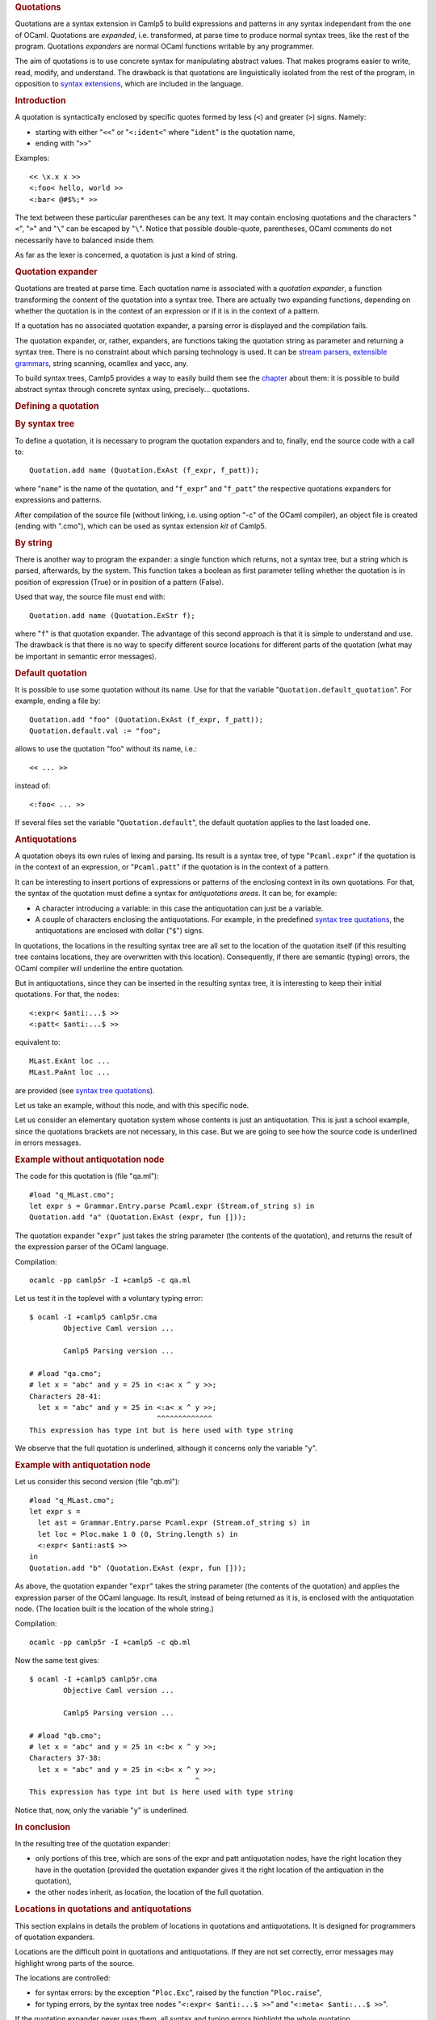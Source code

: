 .. container::
   :name: menu

.. container::
   :name: content

   .. rubric:: Quotations
      :name: quotations
      :class: top

   Quotations are a syntax extension in Camlp5 to build expressions and
   patterns in any syntax independant from the one of OCaml. Quotations
   are *expanded*, i.e. transformed, at parse time to produce normal
   syntax trees, like the rest of the program. Quotations *expanders*
   are normal OCaml functions writable by any programmer.

   The aim of quotations is to use concrete syntax for manipulating
   abstract values. That makes programs easier to write, read, modify,
   and understand. The drawback is that quotations are linguistically
   isolated from the rest of the program, in opposition to `syntax
   extensions <syntext.html>`__, which are included in the language.

   .. container::
      :name: tableofcontents

   .. rubric:: Introduction
      :name: introduction

   A quotation is syntactically enclosed by specific quotes formed by
   less (``<``) and greater (``>``) signs. Namely:

   -  starting with either "``<<``" or "``<:ident<``" where "``ident``"
      is the quotation name,
   -  ending with "``>>``"

   Examples:

   ::

        << \x.x x >>
        <:foo< hello, world >>
        <:bar< @#$%;* >>

   The text between these particular parentheses can be any text. It may
   contain enclosing quotations and the characters "``<``", "``>``" and
   "``\``" can be escaped by "``\``". Notice that possible double-quote,
   parentheses, OCaml comments do not necessarily have to balanced
   inside them.

   As far as the lexer is concerned, a quotation is just a kind of
   string.

   .. rubric:: Quotation expander
      :name: quotation-expander

   Quotations are treated at parse time. Each quotation name is
   associated with a *quotation expander*, a function transforming the
   content of the quotation into a syntax tree. There are actually two
   expanding functions, depending on whether the quotation is in the
   context of an expression or if it is in the context of a pattern.

   If a quotation has no associated quotation expander, a parsing error
   is displayed and the compilation fails.

   The quotation expander, or, rather, expanders, are functions taking
   the quotation string as parameter and returning a syntax tree. There
   is no constraint about which parsing technology is used. It can be
   `stream parsers <parsers.html>`__, `extensible
   grammars <grammars.html>`__, string scanning, ocamllex and yacc, any.

   To build syntax trees, Camlp5 provides a way to easily build them see
   the `chapter <ml_ast.html>`__ about them: it is possible to build
   abstract syntax through concrete syntax using, precisely...
   quotations.

   .. rubric:: Defining a quotation
      :name: defining-a-quotation

   .. rubric:: By syntax tree
      :name: by-syntax-tree

   To define a quotation, it is necessary to program the quotation
   expanders and to, finally, end the source code with a call to:

   ::

        Quotation.add name (Quotation.ExAst (f_expr, f_patt));

   where "``name``" is the name of the quotation, and "``f_expr``" and
   "``f_patt``" the respective quotations expanders for expressions and
   patterns.

   After compilation of the source file (without linking, i.e. using
   option "-c" of the OCaml compiler), an object file is created (ending
   with ".cmo"), which can be used as syntax extension *kit* of Camlp5.

   .. rubric:: By string
      :name: by-string

   There is another way to program the expander: a single function which
   returns, not a syntax tree, but a string which is parsed, afterwards,
   by the system. This function takes a boolean as first parameter
   telling whether the quotation is in position of expression (True) or
   in position of a pattern (False).

   Used that way, the source file must end with:

   ::

        Quotation.add name (Quotation.ExStr f);

   where "``f``" is that quotation expander. The advantage of this
   second approach is that it is simple to understand and use. The
   drawback is that there is no way to specify different source
   locations for different parts of the quotation (what may be important
   in semantic error messages).

   .. rubric:: Default quotation
      :name: default-quotation

   It is possible to use some quotation without its name. Use for that
   the variable "``Quotation.default_quotation``". For example, ending a
   file by:

   ::

        Quotation.add "foo" (Quotation.ExAst (f_expr, f_patt));
        Quotation.default.val := "foo";

   allows to use the quotation "foo" without its name, i.e.:

   ::

        << ... >>

   instead of:

   ::

        <:foo< ... >>

   If several files set the variable "``Quotation.default``", the
   default quotation applies to the last loaded one.

   .. rubric:: Antiquotations
      :name: antiquotations

   A quotation obeys its own rules of lexing and parsing. Its result is
   a syntax tree, of type "``Pcaml.expr``" if the quotation is in the
   context of an expression, or "``Pcaml.patt``" if the quotation is in
   the context of a pattern.

   It can be interesting to insert portions of expressions or patterns
   of the enclosing context in its own quotations. For that, the syntax
   of the quotation must define a syntax for *antiquotations areas*. It
   can be, for example:

   -  A character introducing a variable: in this case the antiquotation
      can just be a variable.
   -  A couple of characters enclosing the antiquotations. For example,
      in the predefined `syntax tree quotations <ml_ast.html>`__, the
      antiquotations are enclosed with dollar ("``$``") signs.

   In quotations, the locations in the resulting syntax tree are all set
   to the location of the quotation itself (if this resulting tree
   contains locations, they are overwritten with this location).
   Consequently, if there are semantic (typing) errors, the OCaml
   compiler will underline the entire quotation.

   But in antiquotations, since they can be inserted in the resulting
   syntax tree, it is interesting to keep their initial quotations. For
   that, the nodes:

   ::

        <:expr< $anti:...$ >>
        <:patt< $anti:...$ >>

   equivalent to:

   ::

        MLast.ExAnt loc ...
        MLast.PaAnt loc ...

   are provided (see `syntax tree quotations <ml_ast.html>`__).

   Let us take an example, without this node, and with this specific
   node.

   Let us consider an elementary quotation system whose contents is just
   an antiquotation. This is just a school example, since the quotations
   brackets are not necessary, in this case. But we are going to see how
   the source code is underlined in errors messages.

   .. rubric:: Example without antiquotation node
      :name: example-without-antiquotation-node

   The code for this quotation is (file "qa.ml"):

   ::

        #load "q_MLast.cmo";
        let expr s = Grammar.Entry.parse Pcaml.expr (Stream.of_string s) in
        Quotation.add "a" (Quotation.ExAst (expr, fun []));

   The quotation expander "``expr``" just takes the string parameter
   (the contents of the quotation), and returns the result of the
   expression parser of the OCaml language.

   Compilation:

   ::

        ocamlc -pp camlp5r -I +camlp5 -c qa.ml

   Let us test it in the toplevel with a voluntary typing error:

   ::

        $ ocaml -I +camlp5 camlp5r.cma
                Objective Caml version ...

                Camlp5 Parsing version ...

        # #load "qa.cmo";
        # let x = "abc" and y = 25 in <:a< x ^ y >>;
        Characters 28-41:
          let x = "abc" and y = 25 in <:a< x ^ y >>;
                                      ^^^^^^^^^^^^^
        This expression has type int but is here used with type string

   We observe that the full quotation is underlined, although it
   concerns only the variable "``y``".

   .. rubric:: Example with antiquotation node
      :name: example-with-antiquotation-node

   Let us consider this second version (file "qb.ml"):

   ::

        #load "q_MLast.cmo";
        let expr s =
          let ast = Grammar.Entry.parse Pcaml.expr (Stream.of_string s) in
          let loc = Ploc.make 1 0 (0, String.length s) in
          <:expr< $anti:ast$ >>
        in
        Quotation.add "b" (Quotation.ExAst (expr, fun []));

   As above, the quotation expander "``expr``" takes the string
   parameter (the contents of the quotation) and applies the expression
   parser of the OCaml language. Its result, instead of being returned
   as it is, is enclosed with the antiquotation node. (The location
   built is the location of the whole string.)

   Compilation:

   ::

        ocamlc -pp camlp5r -I +camlp5 -c qb.ml

   Now the same test gives:

   ::

        $ ocaml -I +camlp5 camlp5r.cma
                Objective Caml version ...

                Camlp5 Parsing version ...

        # #load "qb.cmo";
        # let x = "abc" and y = 25 in <:b< x ^ y >>;
        Characters 37-38:
          let x = "abc" and y = 25 in <:b< x ^ y >>;
                                               ^
        This expression has type int but is here used with type string

   Notice that, now, only the variable "``y``" is underlined.

   .. rubric:: In conclusion
      :name: in-conclusion

   In the resulting tree of the quotation expander:

   -  only portions of this tree, which are sons of the expr and patt
      antiquotation nodes, have the right location they have in the
      quotation (provided the quotation expander gives it the right
      location of the antiquation in the quotation),
   -  the other nodes inherit, as location, the location of the full
      quotation.

   .. rubric:: Locations in quotations and antiquotations
      :name: locations-in-quotations-and-antiquotations

   This section explains in details the problem of locations in
   quotations and antiquotations. It is designed for programmers of
   quotation expanders.

   Locations are the difficult point in quotations and antiquotations.
   If they are not set correctly, error messages may highlight wrong
   parts of the source.

   The locations are controlled:

   -  for syntax errors: by the exception "``Ploc.Exc``", raised by the
      function "``Ploc.raise``",
   -  for typing errors, by the syntax tree nodes
      "``<:expr< $anti:...$ >>``" and "``<:meta< $anti:...$ >>``".

   If the quotation expander never uses them, all syntax and typing
   errors highlight the whole quotation.

   Remark that in `extensible grammars <grammars.html>`__, syntax errors
   are automatically enclosed by the exception "``Ploc.Exc``".
   Therefore, if the quotation is parsed by an extensible grammar entry,
   this exception can be raised.

   In the syntax tree nodes "``<:expr< $anti:...$ >>``" and
   "``<:meta< $anti:...$ >>``", the location is indicated by the
   implicit variable named "``loc``". Their usage is therefore something
   like:

   ::

        let loc = ...computation of the location... in
        <:expr< $anti:...$ >>

   .. rubric:: In the quotation
      :name: in-the-quotation

   All locations must be computed *relatively to the quotation string*.
   The quotation string is the string between "``<<``" or "``<:name<``"
   and "``>>``" (excluded), the first character of this string being at
   location zero.

   The quotation system automatically shifts all locations with the
   location of the quotation: the programmer of the quotation expander
   does not therefore need to care about where the quotation appears in
   the source.

   .. rubric:: In antiquotations
      :name: in-antiquotations

   In antiquotations, it is important to control how the antiquotation
   string is parsed. For example, if the function parsing the
   antiquotation string raises "``Ploc.Exc``", the location of this
   exception must be shifted with the location of the antiquotation in
   the quotation.

   For example, let us suppose that the source contains:

   ::

        << abc^ijk^(xyz) >>

   where the antiquotation is specified between the caret ("``^``")
   characters. The antiquotation string is "``ijk``". It can be built in
   the quotation expander by:

   ::

        <:expr< ijk >>

   If used just like this, without the "``<:expr< $anti:x$ >>``", in
   case of typing error (for example if the variable "``ijk``" is
   unbound), the OCaml error message will be:

   ::

        << abc^ijk^(xyz) >>
        ^^^^^^^^^^^^^^^^^^^
        Unbound value ijk

   To put a location to "``ijk``", since its location in the quotation
   is "``(5, 8)``" (the "``i``" being the 5th characater of the
   quotation string, starting at zero), the quotation expander can build
   it like this:

   ::

        let e = <:expr< ijk >> in
        let loc = Ploc.make_unlined (5, 8) in
        <:expr< $anti:e$ >>

   In this case, the possible typing error message will be:

   ::

        << abc^ijk^(xyz) >>
               ^^^
        Unbound value ijk

   This case is simple, since the antiquotation is just an identifier,
   and there is no parser computing it.

   If the antiquotation has to be parsed, for example if it is a
   complicated expression, there are two points to care about:

   First, the syntax error messages. If the parser of the antiquotation
   raises "``Ploc.Exc``", its location is relative to the antiquotation.
   It must therefore be shifted to correspond to a location in the
   quotation. If "``f``" is the parsing function and "``sh``" the shift
   of the *antiquotation* in the *quotation* (whose value is "``5``" in
   the example), the code must be something like:

   ::

        try f () with
        [ Ploc.Exc loc exc -> Ploc.raise (Ploc.shift sh loc) exc ]

   Second, the typing error messages. Here, the above code with
   "``<:expr< $anti:e$ >>``" can apply to the resulting tree.

   The complete code, taking the possible syntax error messages and the
   possible typing error messages into account, can be (where "``len``"
   is the antiquotation length):

   ::

        let e =
          try f () with
          [ Ploc.Exc loc exc -> Ploc.raise (Ploc.shift sh loc) exc ]
        in
        let loc = Ploc.make_unlined (sh, sh + len) in
        <:expr< $anti:e$ >>

   .. rubric:: Located errors
      :name: located-errors

   If the quotation expander raises an exception, by default, the whole
   quotation is underlined:

   ::

        $ cat foo.ml
        #load "q_MLast.cmo";
        let expr s = raise (Failure "hello") in
        Quotation.add "a" (Quotation.ExAst (expr, fun []));

        $ ocaml -I +camlp5 camlp5r.cma
                Objective Caml version ...

                Camlp5 Parsing version ...

        # #use "foo.ml";
        - : unit = ()
        # <:a< good morning >>;
        Toplevel input:
        # <:a< good morning >>;
          ^^^^^^^^^^^^^^^^^^^^
        While expanding quotation "a":
        Failure: hello

   To specify a location of the exception, use the function
   "``Ploc.raise``" instead of "``raise``". In this example, let us
   suppose that we want only the characters 5 to 7 are underlined. This
   can be done like this:

   ::

        $ cat foo.ml
        #load "q_MLast.cmo";
        let expr s = Ploc.raise (Ploc.make 1 0 (5, 7)) (Failure "hello") in
        Quotation.add "a" (Quotation.ExAst (expr, fun []));

        $ ledit ocaml -I +camlp5 camlp5r.cma
                Objective Caml version ...

                Camlp5 Parsing version ...

        # #use "foo.ml";
        - : unit = ()
        # <:a< good morning >>;
        Toplevel input:
        # <:a< good morning >>;
                   ^^
        While expanding quotation "a":
        Failure: hello

   .. rubric:: The Quotation module
      :name: the-quotation-module

   ::

      type expander =
        [ ExStr of bool -> string -> string
        | ExAst of (string -> MLast.expr * string -> MLast.patt) ]
      ;

   Is the type for quotation expander kinds:

   -  "``Quotation.ExStr exp``" corresponds to an expander "``exp``"
      returning a string which is parsed by the system to create a
      syntax tree. Its boolean parameter tells whether the quotation is
      in position of an expression (True) or in position of a pattern
      (False). Quotations expanders created this way may work for some
      particular OCaml syntax, and not for another one (e.g. may work
      when used with revised syntax and not when used with normal
      syntax, and conversely).
   -  "``Quotation.ExAst (expr_exp, patt_exp)``" corresponds to
      expanders returning syntax trees, therefore not necessitating to
      be parsed afterwards. The function "``expr_exp``" is called when
      the quotation is in position of an expression, and "``patt_exp``"
      when the quotation is in position of a pattern. Quotation
      expanders created this way are independent from the enclosing
      syntax.

   ``value add : string -> expander -> unit;``
      "``Quotation.add name exp``" adds the quotation "``name``"
      associated with the expander "``exp``".

   ``value find : string -> expander;``
      "``Quotation.find name``" returns the quotation expander of the
      given name.

   ``value default : ref string;``
      The name of the default quotation : it is possible to use this
      quotation between "``<<``" and "``>>``" without having to specify
      its name.

   ``value translate : ref (string -> string);``
      Function translating quotation names; default = identity. Used in
      the predefined quotation "``q_phony.cmo``". See below.

   Some other useful functions for quotations are defined in the module
   "``Pcaml``". See the chapter "`The Pcaml module <pcaml.html>`__",
   section "Quotation management".

   .. rubric:: Predefined quotations
      :name: predefined-quotations

   .. rubric:: q_MLast.cmo
      :name: q_mlast.cmo

   This extension kit add quotations of OCaml syntax tree, allowing to
   use concrete syntax to represent abstract syntax. See the chapter
   `Syntax tree <ml_ast.html>`__.

   .. rubric:: q_ast.cmo
      :name: q_ast.cmo

   As with the previous quotation, this extension kit add quotations of
   OCaml syntax tree, but in the current user syntax with all
   extensions, the previous one being restricted to revised syntax
   without extension. See the chapters `Syntax tree <ml_ast.html>`__ and
   `Syntax tree quotations in user syntax <q_ast.html>`__.

   .. rubric:: q_phony.cmo
      :name: q_phony.cmo

   This extension kit is designed for pretty printing and must be loaded
   after a language pretty printing kit (in normal or in revised
   syntax). It prevents the expansions of quotations, transforming them
   into variables. The pretty printing then keeps the initial (source)
   form.

   The `macros <macros.html>`__ (extension "``pa_macro.cmo``") are also
   displayed in their initial form, instead of expanded.

   .. rubric:: A full example: lambda terms
      :name: a-full-example-lambda-terms

   This example allows to represent lambda terms by a concrete syntax
   and to be able to combine them using antiquotations.

   A lambda term is defined like this:

   ::

        type term =
          [ Lam of string and term
          | App of term and term
          | Var of string ]
        ;

   Examples:

   ::

        value fst = Lam "x" (Lam "y" (Var "x"));
        value snd = Lam "x" (Lam "y" (Var "y"));
        value delta = Lam "x" (App (Var "x") (Var "x"));
        value omega = App delta delta;
        value comb_s =
          Lam "x"
            (Lamb "y"
               (Lamb "z"
                  (App (App (Var "x") (Var "y")) (App (Var "x") (Var "z")))));

   Since combinations of lambda term may be complicated, The idea is to
   represent them by quotations in concrete syntax. We want to be able
   to write the examples above like this:

   ::

        value fst = << \x.\y.x >>;
        value snd = << \x.\y.y >>;
        value delta = << \x.x x >>
        value omega = << ^delta ^delta >>;
        value comb_s = << \x.\y.\z.(x y)(x z) >>;

   which is a classic representation of lambda terms.

   Notice, in the definition of "``omega``", the use of the caret
   ("``^``") sign to specify antiquotations. Notice also the simplicity
   of the representation of the expression defining "``comb_s``".

   Here is the code of the quotation expander, term.ml. The expander
   uses the `extensible grammars <grammars.html>`__. It has its own
   lexer (using the `stream lexers <lexers.html>`__) because the lexer
   of OCaml programs ("``Plexer.gmake ()``"), cannot recognize the
   backslashes alone.

   .. rubric:: Lexer
      :name: lexer

   ::

        (* lexer *)

        #load "pa_lexer.cmo";

        value rec ident =
          lexer
          [ [ 'a'-'z' | 'A'-'Z' | '0'-'9' | '-' | '_' | '\128'-'\255' ]
            ident!
          | ]
        ;

        value empty _ = parser [: _ = Stream.empty :] -> [];

        value rec next_tok =
          lexer
          [ "\\" -> ("BSLASH", "")
          | "^" -> ("CARET", "")
          | 'a'-'z' ident! -> ("IDENT", $buf)
          | "(" -> ("", "(")
          | ")" -> ("", ")")
          | "." -> ("", ".")
          | empty -> ("EOS", "")
          | -> raise (Stream.Error "lexing error: bad character") ]
        ;

        value rec skip_spaces =
          lexer
          [ " "/ skip_spaces!
          | "\n"/ skip_spaces!
          | "\r"/ skip_spaces! | ]
        ;

        value record_loc loct i (bp, ep) = do {
          if i >= Array.length loct.val then do {
            let newt =
              Array.init (2 * Array.length loct.val + 1)
                (fun i ->
                   if i < Array.length loct.val then loct.val.(i)
                   else Ploc.dummy)
            in
            loct.val := newt;
          }
          else ();
          loct.val.(i) := Ploc.make_unlined (bp, ep)
        };

        value lex_func cs =
          let loct = ref [| |] in
          let ts =
            Stream.from
              (fun i -> do {
                 ignore (skip_spaces $empty cs : Plexing.Lexbuf.t);
                 let bp = Stream.count cs in
                 let r = next_tok $empty cs in
                 let ep = Stream.count cs in
                 record_loc loct i (bp, ep);
                 Some r
               })
          in
          let locf i =
            if i < Array.length loct.val then loct.val.(i) else Ploc.dummy
          in
          (ts, locf)
        ;

        value lam_lex =
          {Plexing.tok_func = lex_func;
           Plexing.tok_using _ = (); Plexing.tok_removing _ = ();
           Plexing.tok_match = Plexing.default_match;
           Plexing.tok_text = Plexing.lexer_text;
           Plexing.tok_comm = None}
        ;

   .. rubric:: Parser
      :name: parser

   ::

        (* parser *)

        #load "pa_extend.cmo";
        #load "q_MLast.cmo";

        value g = Grammar.gcreate lam_lex;
        value expr_term_eos = Grammar.Entry.create g "term";
        value patt_term_eos = Grammar.Entry.create g "term";

        EXTEND
          GLOBAL: expr_term_eos patt_term_eos;
          expr_term_eos:
            [ [ x = expr_term; EOS -> x ] ]
          ;
          expr_term:
            [ [ BSLASH; i = IDENT; "."; t = SELF -> <:expr< Lam $str:i$ $t$ >> ]
            | [ x = SELF; y = SELF -> <:expr< App $x$ $y$ >> ]
            | [ i = IDENT -> <:expr< Var $str:i$ >>
              | CARET; r = expr_antiquot -> r
              | "("; t = SELF; ")" -> t ] ]
          ;
          expr_antiquot:
            [ [ i = IDENT ->
                 let r =
                   let loc = Ploc.make_unlined (0, String.length i) in
                   <:expr< $lid:i$ >>
                 in
                 <:expr< $anti:r$ >> ] ]
          ;
          patt_term_eos:
            [ [ x = patt_term; EOS -> x ] ]
          ;
          patt_term:
            [ [ BSLASH; i = IDENT; "."; t = SELF -> <:patt< Lam $str:i$ $t$ >> ]
            | [ x = SELF; y = SELF -> <:patt< App $x$ $y$ >> ]
            | [ i = IDENT -> <:patt< Var $str:i$ >>
              | CARET; r = patt_antiquot -> r
              | "("; t = SELF; ")" -> t ] ]
          ;
          patt_antiquot:
            [ [ i = IDENT ->
                 let r =
                   let loc = Ploc.make_unlined (0, String.length i) in
                   <:patt< $lid:i$ >>
                 in
                 <:patt< $anti:r$ >> ] ]
          ;
        END;

        value expand_expr s =
          Grammar.Entry.parse expr_term_eos (Stream.of_string s)
        ;
        value expand_patt s =
          Grammar.Entry.parse patt_term_eos (Stream.of_string s)
        ;

        Quotation.add "term" (Quotation.ExAst (expand_expr, expand_patt));
        Quotation.default.val := "term";

   .. rubric:: Compilation and test
      :name: compilation-and-test

   Compilation:

   ::

        ocamlc -pp camlp5r -I +camlp5 -c term.ml

   Example, in the toplevel, including a semantic error, correctly
   underlined, thanks to the antiquotation nodes:

   ::

        $ ocaml -I +camlp5 camlp5r.cma
                Objective Caml version ...

                Camlp5 Parsing version ...

        # #load "term.cmo";
        # type term =
           [ Lam of string and term
           | App of term and term
           |   Var of string ]
          ;
        type term =
          [ Lam of string and term | App of term and term | Var of string ]
        # value comb_s = << \x.\y.\z.(x y)(x z) >>;
        value comb_s : term =
          Lam "x"
           (Lam "y"
             (Lam "z" (App (App (Var "x") (Var "y")) (App (Var "x") (Var "z")))))
        # value omega = << ^delta ^delta >>;
        Characters 18-23:
          value omega = << ^delta ^delta >>;
                            ^^^^^
        Unbound value delta
        # value delta = << \x.x x >>;
        value delta : term = Lam "x" (App (Var "x") (Var "x"))
        # value omega = << ^delta ^delta >>;
        value omega : term =
          App (Lam "x" (App (Var "x") (Var "x")))
            (Lam "x" (App (Var "x") (Var "x")))

   .. container:: trailer


